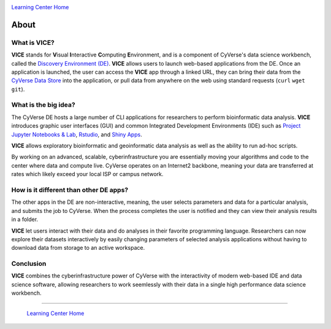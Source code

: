 |CyVerse logo|_

|Home_Icon|_
`Learning Center Home <http://learning.cyverse.org/>`_

**About**
---------

What is VICE?
=============
**VICE** stands for **V**\isual **I**\nteractive **C**\omputing **E**\nvironment, and is a component of CyVerse's data science workbench, called the `Discovery Environment (DE) <https://www.cyverse.org/discovery-environment>`_. **VICE** allows users to launch web-based applications from the DE. Once an application is launched, the user can access the **VICE** app through a linked URL, they can bring their data from the `CyVerse Data Store <https://www.cyverse.org/data-store>`_ into the application, or pull data from anywhere on the web using standard requests (``curl`` ``wget`` ``git``).

|VICE diagram|

What is the big idea?
=====================
The CyVerse DE hosts a large number of CLI applications for researchers to perform bioinformatic data analysis. **VICE** introduces graphic user interfaces (GUI) and common Integrated Development Environments (IDE) such as `Project Jupyter Notebooks & Lab <http://jupyter.org/>`_, `Rstudio <https://www.rstudio.com/>`_, and `Shiny Apps <https://shiny.rstudio.com/>`_. 

**VICE** allows exploratory bioinformatic and geoinformatic data analysis as well as the ability to run ad-hoc scripts.

By working on an advanced, scalable, cyberinfrastructure you are essentially moving your algorithms and code to the center where data and compute live. CyVerse operates on an Internet2 backbone, meaning your data are transferred at rates which likely exceed your local ISP or campus network.  

How is it different than other DE apps?
=======================================
The other apps in the DE are non-interactive, meaning, the user selects parameters and data for a particular analysis, and submits the job to CyVerse. When the process completes the user is notified and they can view their analysis results in a folder. 

**VICE** let users interact with their data and do analyses in their favorite programming language.  Researchers can now explore their datasets interactively by easily changing parameters of selected analysis applications without having to download data from storage to an active workspace. 

Conclusion
==========

**VICE** combines the cyberinfrastructure power of CyVerse with the interactivity of modern web-based IDE and data science software, allowing researchers to work seemlessly with their data in a single high performance data science workbench.

----

  |Home_Icon|_
  `Learning Center Home <http://learning.cyverse.org/>`_

.. |CyVerse logo| image:: ./img/cyverse_rgb.png
    :width: 500
    :height: 100    
.. _CyVerse logo: http://learning.cyverse.org/

.. |VICE diagram| image:: ./img/vice_diagram.png
    :width: 800
    :height: 590
    
.. |Home_Icon| image:: ./img/homeicon.png
    :width: 25
    :height: 25
.. _Home_Icon: http://learning.cyverse.org/
